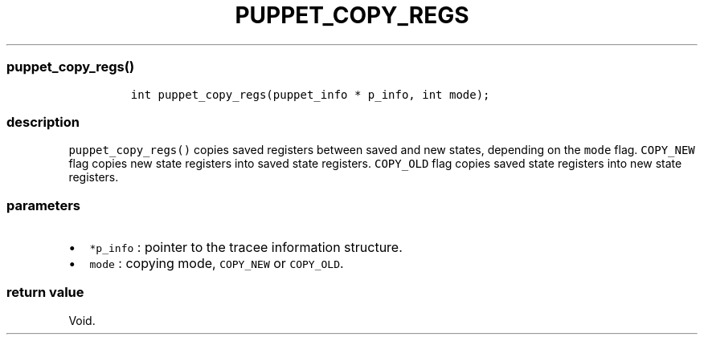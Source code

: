 .IX Title "PUPPET_COPY_REGS 3
.TH PUPPET_COPY_REGS 3 "June 2023" "libpwu 1.4" "puppet_copy_regs"
.\" Automatically generated by Pandoc 3.1.2
.\"
.\" Define V font for inline verbatim, using C font in formats
.\" that render this, and otherwise B font.
.ie "\f[CB]x\f[]"x" \{\
. ftr V B
. ftr VI BI
. ftr VB B
. ftr VBI BI
.\}
.el \{\
. ftr V CR
. ftr VI CI
. ftr VB CB
. ftr VBI CBI
.\}
.hy
.SS puppet_copy_regs()
.IP
.nf
\f[C]
int puppet_copy_regs(puppet_info * p_info, int mode);
\f[R]
.fi
.SS description
.PP
\f[V]puppet_copy_regs()\f[R] copies saved registers between saved and
new states, depending on the \f[V]mode\f[R] flag.
\f[V]COPY_NEW\f[R] flag copies new state registers into saved state
registers.
\f[V]COPY_OLD\f[R] flag copies saved state registers into new state
registers.
.SS parameters
.IP \[bu] 2
\f[V]*p_info\f[R] : pointer to the tracee information structure.
.IP \[bu] 2
\f[V]mode\f[R] : copying mode, \f[V]COPY_NEW\f[R] or \f[V]COPY_OLD\f[R].
.SS return value
.PP
Void.
